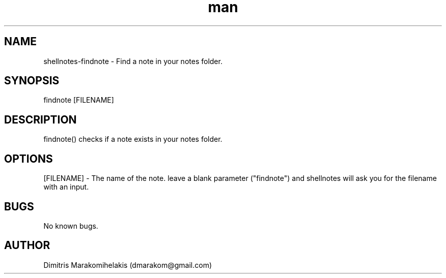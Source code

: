 .\" Manpage for findnote
.\" Contact dmarakom@gmail.com to correct errors or typos.
.TH man 8 "30/12/2020" "" "findnote man page"
.SH NAME
shellnotes-findnote \- Find a note in your notes folder.
.SH SYNOPSIS
findnote [FILENAME]
.SH DESCRIPTION
findnote() checks if a note exists in your notes folder.
.SH OPTIONS
[FILENAME] \- The name of the note.
leave a blank parameter ("findnote") and shellnotes will ask you for the filename with an input.
.SH BUGS
No known bugs.
.SH AUTHOR
Dimitris Marakomihelakis (dmarakom@gmail.com)
